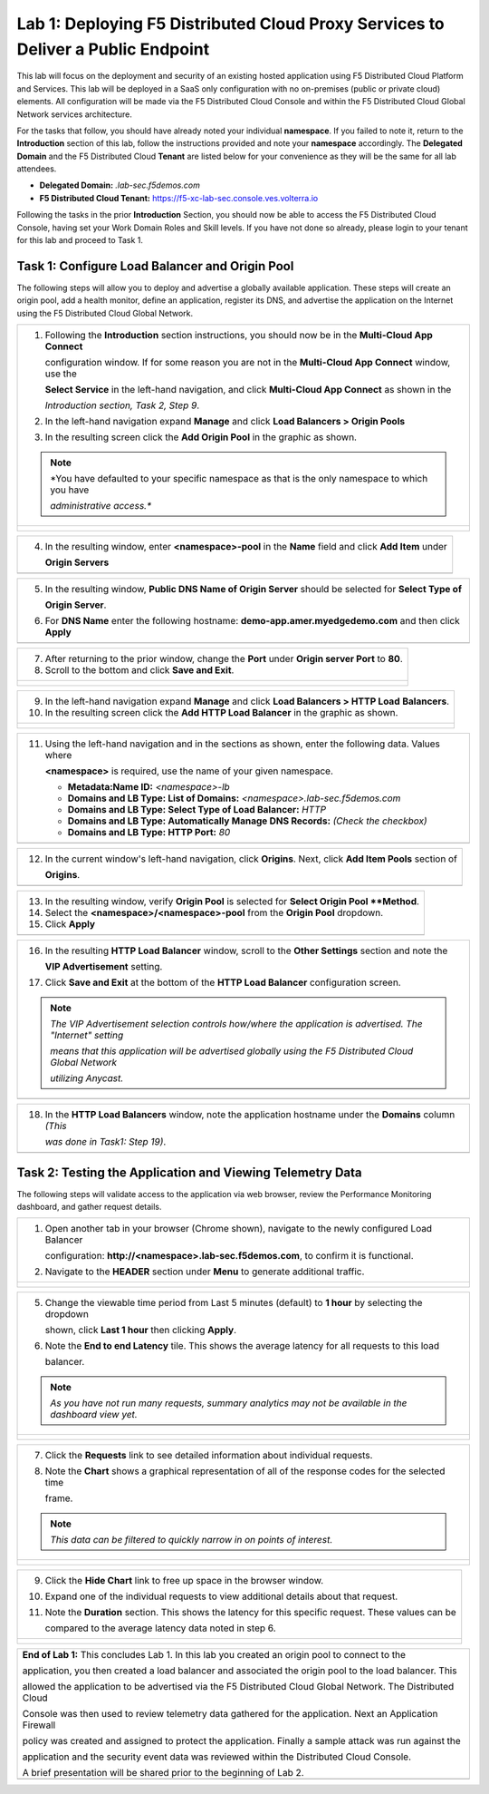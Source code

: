 Lab 1: Deploying F5 Distributed Cloud Proxy Services to Deliver a Public Endpoint
==========================================================================================

This lab will focus on the deployment and security of an existing hosted application using F5
Distributed Cloud Platform and Services.  This lab will be deployed in a SaaS only
configuration with no on-premises (public or private cloud) elements.  All configuration
will be made via the F5 Distributed Cloud Console and within the F5 Distributed Cloud Global
Network services architecture.

For the tasks that follow, you should have already noted your individual **namespace**. If you
failed to note it, return to the **Introduction** section of this lab, follow the instructions
provided and note your **namespace** accordingly. The **Delegated Domain** and the F5
Distributed Cloud **Tenant** are listed below for your convenience as they will be the same for
all lab attendees.

* **Delegated Domain:** *.lab-sec.f5demos.com*
* **F5 Distributed Cloud Tenant:** https://f5-xc-lab-sec.console.ves.volterra.io

Following the tasks in the prior **Introduction** Section, you should now be able to access the
F5 Distributed Cloud Console, having set your Work Domain Roles and Skill levels. If you have
not done so already, please login to your tenant for this lab and proceed to Task 1.

Task 1: Configure Load Balancer and Origin Pool
~~~~~~~~~~~~~~~~~~~~~~~~~~~~~~~~~~~~~~~~~~~~~~~

The following steps will allow you to deploy and advertise a globally available application.
These steps will create an origin pool, add a health monitor, define an application, register
its DNS, and advertise the application on the Internet using the F5 Distributed Cloud Global
Network.

+---------------------------------------------------------------------------------------------------------------+
| 1. Following the **Introduction** section  instructions, you should now be in the **Multi-Cloud App Connect** |
|                                                                                                               |
|    configuration window. If for some reason you are not in the **Multi-Cloud App Connect** window, use the    |
|                                                                                                               |
|    **Select Service** in the left-hand navigation, and click **Multi-Cloud App Connect** as shown in the      |
|                                                                                                               |
|    *Introduction section, Task 2, Step 9*.                                                                    |
|                                                                                                               |
| 2. In the left-hand navigation expand **Manage** and click **Load Balancers > Origin Pools**                  |
|                                                                                                               |
| 3. In the resulting screen click the **Add Origin Pool** in the graphic as shown.                             |
|                                                                                                               |
| .. note::                                                                                                     |
|    *You have defaulted to your specific namespace as that is the only namespace to which you have             |
|                                                                                                               |
|    *administrative access.**                                                                                  |
+---------------------------------------------------------------------------------------------------------------+
| |lab001|                                                                                                      |
|                                                                                                               |
| |lab002|                                                                                                      |
+---------------------------------------------------------------------------------------------------------------+

+---------------------------------------------------------------------------------------------------------------+
| 4. In the resulting window, enter **<namespace>-pool** in the **Name** field and click **Add Item** under     |
|                                                                                                               |
|    **Origin Servers**                                                                                         |
+---------------------------------------------------------------------------------------------------------------+
| |lab003|                                                                                                      |
+---------------------------------------------------------------------------------------------------------------+

+---------------------------------------------------------------------------------------------------------------+
| 5. In the resulting window, **Public DNS Name of Origin Server** should be selected for **Select Type of**    |
|                                                                                                               |
|    **Origin Server**.                                                                                         |
|                                                                                                               |
| 6. For **DNS Name** enter the following hostname: **demo-app.amer.myedgedemo.com** and then click **Apply**   |
+---------------------------------------------------------------------------------------------------------------+
| |lab004|                                                                                                      |
+---------------------------------------------------------------------------------------------------------------+

+---------------------------------------------------------------------------------------------------------------+
| 7. After returning to the prior window, change the **Port** under **Origin server Port** to **80**.           |
|                                                                                                               |
| 8. Scroll to the bottom and click **Save and Exit**.                                                          |
+---------------------------------------------------------------------------------------------------------------+
| |lab005|                                                                                                      |
|                                                                                                               |
| |lab006|                                                                                                      |
+---------------------------------------------------------------------------------------------------------------+

+---------------------------------------------------------------------------------------------------------------+
| 9. In the left-hand navigation expand **Manage** and click **Load Balancers > HTTP Load** **Balancers**.      |
|                                                                                                               |
| 10. In the resulting screen click the **Add HTTP Load Balancer** in the graphic as shown.                     |
+---------------------------------------------------------------------------------------------------------------+
| |lab007|                                                                                                      |
|                                                                                                               |
| |lab008|                                                                                                      |
+---------------------------------------------------------------------------------------------------------------+

+---------------------------------------------------------------------------------------------------------------+
| 11. Using the left-hand navigation and in the sections as shown, enter the following data. Values where       |
|                                                                                                               |
|     **<namespace>** is required, use the name of your given namespace.                                        |
|                                                                                                               |
|     * **Metadata:Name ID:**  *<namespace>-lb*                                                                 |
|     * **Domains and LB Type: List of Domains:** *<namespace>.lab-sec.f5demos.com*                             |
|     * **Domains and LB Type: Select Type of Load Balancer:** *HTTP*                                           |
|     * **Domains and LB Type: Automatically Manage DNS Records:** *(Check the checkbox)*                       |
|     * **Domains and LB Type: HTTP Port:** *80*                                                                |
+---------------------------------------------------------------------------------------------------------------+
| |lab009|                                                                                                      |
+---------------------------------------------------------------------------------------------------------------+

+---------------------------------------------------------------------------------------------------------------+
| 12. In the current window's left-hand navigation, click **Origins**. Next, click **Add Item Pools** section of|
|                                                                                                               |
|     **Origins**.                                                                                              |
+---------------------------------------------------------------------------------------------------------------+
| |lab010|                                                                                                      |
+---------------------------------------------------------------------------------------------------------------+

+---------------------------------------------------------------------------------------------------------------+
| 13. In the resulting window, verify **Origin Pool** is selected for **Select Origin Pool **Method**.          |
|                                                                                                               |
| 14. Select the **<namespace>/<namespace>-pool** from the **Origin Pool**  dropdown.                           |
|                                                                                                               |
| 15. Click **Apply**                                                                                           |
+---------------------------------------------------------------------------------------------------------------+
| |lab011|                                                                                                      |
+---------------------------------------------------------------------------------------------------------------+

+---------------------------------------------------------------------------------------------------------------+
| 16. In the resulting **HTTP Load Balancer** window, scroll to the **Other Settings** section and note the     |
|                                                                                                               |
|     **VIP Advertisement** setting.                                                                            |
|                                                                                                               |
| 17. Click **Save and Exit** at the bottom of the **HTTP Load Balancer** configuration screen.                 |
|                                                                                                               |
| .. note::                                                                                                     |
|    *The VIP Advertisement selection controls how/where the application is advertised. The "Internet" setting* |
|                                                                                                               |
|    *means that this application will be advertised globally using the F5 Distributed Cloud Global Network*    |
|                                                                                                               |
|    *utilizing Anycast.*                                                                                       |
+---------------------------------------------------------------------------------------------------------------+
| |lab012|                                                                                                      |
+---------------------------------------------------------------------------------------------------------------+

+---------------------------------------------------------------------------------------------------------------+
| 18. In the **HTTP Load Balancers** window, note the application hostname under the **Domains** column *(This* |
|                                                                                                               |
|     *was done in Task1: Step 19)*.                                                                            |
|                                                                                                               |
+---------------------------------------------------------------------------------------------------------------+
| |lab013|                                                                                                      |
+---------------------------------------------------------------------------------------------------------------+

Task 2: Testing the Application and Viewing Telemetry Data
~~~~~~~~~~~~~~~~~~~~~~~~~~~~~~~~~~~~~~~~~~~~~~~~~~~~~~~~~~

The following steps will validate access to the application via web browser, review the
Performance Monitoring dashboard, and gather request details.

+---------------------------------------------------------------------------------------------------------------+
| 1. Open another tab in your browser (Chrome shown), navigate to the newly configured Load Balancer            |
|                                                                                                               |
|    configuration: **http://<namespace>.lab-sec.f5demos.com**, to confirm it is functional.                    |
|                                                                                                               |
| 2. Navigate to the **HEADER** section under **Menu** to generate additional traffic.                          |
+---------------------------------------------------------------------------------------------------------------+
| |lab014|                                                                                                      |
|                                                                                                               |
| |lab015|                                                                                                      |
+---------------------------------------------------------------------------------------------------------------+

+---------------------------------------------------------------------------------------------------------------+
| 3. Returning to the F5 Distributed Cloud Console, use the left-hand navigation to navigate to Multi-Cloud App |
|                                                                                                               |
|    Connect section and expand **Manage** and then click on **HTTP Load Balancers**                     |
|                                                                                                               |
| 4. Click on **Performance Monitoring** link provided for your respective load balancer.                       |
|                                                                                                               |
+---------------------------------------------------------------------------------------------------------------+
| |lab016|                                                                                                      |
|                                                                                                               |
| |lab017|                                                                                                      |
+---------------------------------------------------------------------------------------------------------------+

+---------------------------------------------------------------------------------------------------------------+
| 5. Change the viewable time period from Last 5 minutes (default) to **1 hour** by selecting the dropdown      |
|                                                                                                               |
|    shown, click **Last 1 hour** then clicking **Apply**.                                                      |
|                                                                                                               |
| 6. Note the **End to end Latency** tile.  This shows the average latency for all requests to this load        |
|                                                                                                               |
|    balancer.                                                                                                  |
|                                                                                                               |
| .. note::                                                                                                     |
|    *As you have not run many requests, summary analytics may not be available in the dashboard view yet.*     |
+---------------------------------------------------------------------------------------------------------------+
| |lab018|                                                                                                      |
|                                                                                                               |
| |lab019|                                                                                                      |
+---------------------------------------------------------------------------------------------------------------+

+---------------------------------------------------------------------------------------------------------------+
| 7. Click the **Requests** link to see detailed information about individual requests.                         |
|                                                                                                               |
| 8. Note the **Chart** shows a graphical representation of all of the response codes for the selected time     |
|                                                                                                               |
|    frame.                                                                                                     |
|                                                                                                               |
| .. note::                                                                                                     |
|    *This data can be filtered to quickly narrow in on points of interest.*                                    |
+---------------------------------------------------------------------------------------------------------------+
| |lab020|                                                                                                      |
|                                                                                                               |
| |lab021|                                                                                                      |
+---------------------------------------------------------------------------------------------------------------+

+---------------------------------------------------------------------------------------------------------------+
| 9. Click the **Hide Chart** link to free up space in the browser window.                                      |
|                                                                                                               |
| 10. Expand one of the individual requests to view additional details about that request.                      |
|                                                                                                               |
| 11. Note the **Duration** section.  This shows the latency for this specific request.  These values can be    |
|                                                                                                               |
|     compared to the average latency data noted in step 6.                                                     |
+---------------------------------------------------------------------------------------------------------------+
| |lab022|                                                                                                      |
|                                                                                                               |
| |lab023|                                                                                                      |
+---------------------------------------------------------------------------------------------------------------+

+---------------------------------------------------------------------------------------------------------------+
| **End of Lab 1:**  This concludes Lab 1.  In this lab you created an origin pool to connect to the            |
|                                                                                                               |
| application, you then created a load balancer and associated the origin pool to the load balancer.  This      |
|                                                                                                               |
| allowed the application to be advertised via the F5 Distributed Cloud Global Network.  The Distributed Cloud  |
|                                                                                                               |
| Console was then used to review telemetry data gathered for the application.  Next an Application Firewall    |
|                                                                                                               |
| policy was created and assigned to protect the application.  Finally a sample attack was run against the      |
|                                                                                                               |
| application and the security event data was reviewed within the Distributed Cloud Console.                    |
|                                                                                                               |
| A brief presentation will be shared prior to the beginning of Lab 2.                                          |
+---------------------------------------------------------------------------------------------------------------+
| |labend|                                                                                                      |
+---------------------------------------------------------------------------------------------------------------+

.. |lab001| image:: /assets/lab1-001.png
   :width: 800px
.. |lab002| image:: /assets/lab1-002.png
   :width: 800px
.. |lab003| image:: /assets/lab1-003.png
   :width: 800px
.. |lab004| image:: /assets/lab1-004.png
   :width: 800px
.. |lab005| image:: /assets/lab1-005.png
   :width: 800px
.. |lab006| image:: /assets/lab1-006.png
   :width: 800px
.. |lab007| image:: /assets/lab1-007.png
   :width: 800px
.. |lab008| image:: /assets/lab1-008.png
   :width: 800px
.. |lab009| image:: /assets/lab1-009.png
   :width: 800px
.. |lab010| image:: /assets/lab1-010.png
   :width: 800px
.. |lab011| image:: /assets/lab1-011.png
   :width: 800px
.. |lab012| image:: /assets/lab1-012.png
   :width: 800px
.. |lab013| image:: /assets/lab1-013.png
   :width: 800px
.. |lab014| image:: /assets/lab1-014.png
   :width: 800px
.. |lab015| image:: /assets/lab1-015.png
   :width: 800px
.. |lab016| image:: /assets/lab1-016.png
   :width: 800px
.. |lab017| image:: /assets/lab1-017.png
   :width: 800px
.. |lab018| image:: /assets/lab1-018.png
   :width: 800px
.. |lab019| image:: /assets/lab1-019.png
   :width: 800px
.. |lab020| image:: /assets/lab1-020.png
   :width: 800px
.. |lab021| image:: /assets/lab1-021.png
   :width: 800px
.. |lab022| image:: /assets/lab1-022.png
   :width: 800px
.. |lab023| image:: /assets/lab1-023.png
   :width: 800px
.. |lab024| image:: /assets/lab1-024.png
   :width: 800px
.. |lab025| image:: /assets/lab1-025.png
   :width: 800px
.. |lab026| image:: /assets/lab1-026.png
   :width: 800px
.. |lab027| image:: /assets/lab1-027.png
   :width: 800px
.. |lab028| image:: /assets/lab1-028.png
   :width: 800px
.. |lab029| image:: /assets/lab1-029.png
   :width: 800px
.. |lab030| image:: /assets/lab1-030.png
   :width: 800px
.. |lab031| image:: /assets/lab1-031.png
   :width: 800px
.. |lab032| image:: /assets/lab1-032.png
   :width: 800px
.. |lab033| image:: /assets/lab1-033.png
   :width: 800px
.. |lab034| image:: /assets/lab1-034.png
   :width: 800px
.. |lab035| image:: /assets/lab1-035.png
   :width: 800px
.. |lab036| image:: /assets/lab1-036.png
   :width: 800px
.. |lab037| image:: /assets/lab1-037.png
   :width: 800px
.. |lab038| image:: /assets/lab1-038.png
   :width: 800px
.. |lab039| image:: /assets/lab1-039.png
   :width: 800px
.. |lab040| image:: /assets/lab1-040.png
   :width: 800px
.. |lab041| image:: /assets/lab1-041.png
   :width: 800px
.. |labend| image:: /assets/labend.png
   :width: 800px
